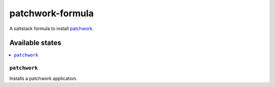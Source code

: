 =================
patchwork-formula
=================

A saltstack formula to install `patchwork`_.

Available states
================

.. contents::
    :local:

``patchwork``
-------------

Installs a patchwork application.

.. _patchwork: http://jk.ozlabs.org/projects/patchwork/
